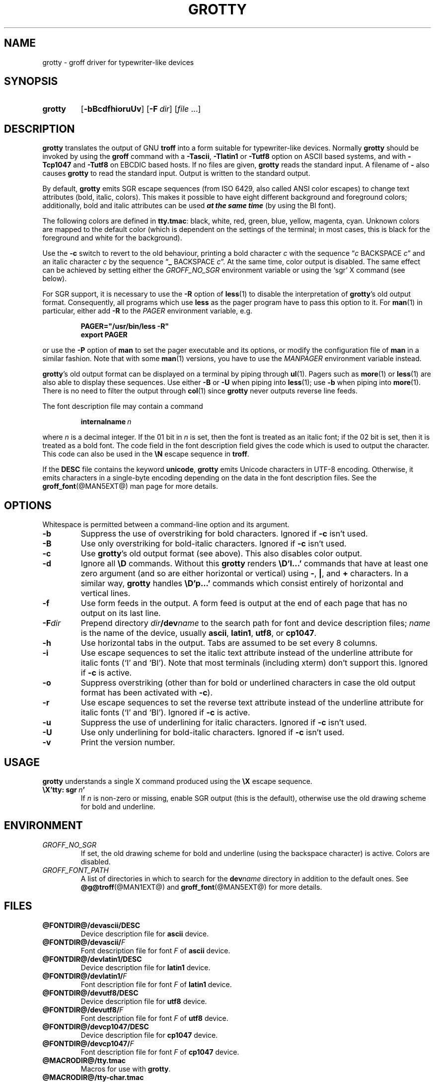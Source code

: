 .TH GROTTY @MAN1EXT@ "@MDATE@" "groff @VERSION@"
.SH NAME
grotty \- groff driver for typewriter-like devices
.
.
.\" ====================================================================
.\" Legal Terms
.\" ====================================================================
.\"
.\" Copyright (C) 1989-2018 Free Software Foundation, Inc.
.\"
.\" Permission is granted to make and distribute verbatim copies of this
.\" manual provided the copyright notice and this permission notice are
.\" preserved on all copies.
.\"
.\" Permission is granted to copy and distribute modified versions of
.\" this manual under the conditions for verbatim copying, provided that
.\" the entire resulting derived work is distributed under the terms of
.\" a permission notice identical to this one.
.\"
.\" Permission is granted to copy and distribute translations of this
.\" manual into another language, under the above conditions for
.\" modified versions, except that this permission notice may be
.\" included in translations approved by the Free Software Foundation
.\" instead of in the original English.
.
.
.\" Save and disable compatibility mode (for, e.g., Solaris 10/11).
.do nr grotty_C \n[.C]
.cp 0
.
.
.\" ====================================================================
.SH SYNOPSIS
.\" ====================================================================
.
.SY grotty
.OP \-bBcdfhioruUv
.OP \-F dir
.RI [ file
\&.\|.\|.\&]
.YS
.
.
.\" ====================================================================
.SH DESCRIPTION
.\" ====================================================================
.
.B grotty
translates the output of GNU
.B troff
into a form suitable for typewriter-like devices.
.
Normally
.B grotty
should be invoked by using the
.B groff
command with a
.BR \-Tascii ,
.B \-Tlatin1
or
.B \-Tutf8
option on ASCII based systems, and with
.B \-Tcp1047
and
.B \-Tutf8
on EBCDIC based hosts.
.
If no files are given,
.B grotty
reads the standard input.
.
A filename of
.B \-
also causes
.B grotty
to read the standard input.
.
Output is written to the standard output.
.
.
.LP
By default,
.B grotty
emits SGR escape sequences (from ISO 6429, also called ANSI color
escapes) to change text attributes (bold, italic, colors).
.
This makes it possible to have eight different background and
foreground colors; additionally, bold and italic attributes can be
used \f[BI]at the same time\f[] (by using the BI font).
.
.
.LP
The following colors are defined in
.BR tty.tmac :
black, white, red, green, blue, yellow, magenta, cyan.
.
Unknown colors are mapped to the default color (which is dependent on
the settings of the terminal; in most cases, this is black for the
foreground and white for the background).
.
.
.LP
Use the
.B \-c
switch to revert to the old behaviour, printing a bold character
.I c
with the sequence
.RI \[lq] c
BACKSPACE
.IR c \[rq]
and an italic character
.I c
by the sequence
.RB \[lq] _
BACKSPACE
.IR c \[rq].
.
At the same time, color output is disabled.
.
The same effect can be achieved by setting either the
.I GROFF_NO_SGR
environment variable or using the \[oq]sgr\[cq] X command (see below).
.
.
.LP
For SGR support, it is necessary to use the
.B \-R
option of
.BR less (1)
to disable the interpretation of
.BR grotty 's
old output format.
.
Consequently, all programs which use
.B less
as the pager program have to pass this option to it.
.
For
.BR man (1)
in particular, either add
.B \-R
to the
.I PAGER
environment variable, e.g.\&
.
.RS
.LP
.B PAGER="/usr/bin/less \-R"
.br
.B export PAGER
.RE
.LP
.
or use the
.B \-P
option of
.B man
to set the pager executable and its options, or modify the
configuration file of
.B man
in a similar fashion.
.
Note that with some
.BR man (1)
versions, you have to use the
.I \%MANPAGER
environment variable instead.
.
.
.LP
.BR grotty 's
old output format can be displayed on a terminal
by piping through
.BR ul (1).
Pagers such as
.BR more (1)
or
.BR less (1)
are also able to display these sequences.
Use either
.B \-B
or
.B \-U
when piping into
.BR less (1);
use
.B \-b
when piping into
.BR more (1).
There is no need to filter the output through
.BR col (1)
since
.B grotty
never outputs reverse line feeds.
.
.
.LP
The font description file may contain a command
.
.IP
.BI internalname\  n
.LP
.
where
.I n
is a decimal integer.
.
If the 01 bit in
.I n
is set,
then the font is treated as an italic font;
if the 02 bit is set,
then it is treated as a bold font.
.
The code field in the font description field gives the code which is
used to output the character.
.
This code can also be used in the
.B \[rs]N
escape sequence in
.BR troff .
.
.
.LP
If the
.B DESC
file contains the keyword
.BR unicode ,
.B grotty
emits Unicode characters in UTF-8 encoding.
.
Otherwise, it emits characters in a single-byte encoding depending on
the data in the font description files.
.
See the
.BR groff_font (@MAN5EXT@)
man page for more details.
.
.
.\" ====================================================================
.SH OPTIONS
.\" ====================================================================
.
Whitespace is permitted between a command-line option and its argument.
.
.
.TP
.B \-b
Suppress the use of overstriking for bold characters.
.
Ignored if
.B \-c
isn't used.
.
.TP
.B \-B
Use only overstriking for bold-italic characters.
Ignored if
.B \-c
isn't used.
.
.TP
.B \-c
Use
.BR grotty 's
old output format (see above).
This also disables color output.
.
.TP
.B \-d
Ignore all
.B \[rs]D
commands.
.
Without this
.B grotty
renders
.B \[rs]D'l\|.\|.\|.\&'
commands that have at least one zero argument
(and so are either horizontal or vertical)
using
.BR \- ,
.BR | ,
and
.B +
characters.
.
In a similar way,
.B grotty
handles
.B \[rs]D'p\|.\|.\|.\&'
commands which consist entirely of horizontal and vertical lines.
.
.
.TP
.B \-f
Use form feeds in the output.
.
A form feed is output at the end of each page that has no output on
its last line.
.
.TP
.BI \-F dir
Prepend directory
.IB dir /dev name
to the search path for font and device description files;
.I name
is the name of the device, usually
.BR ascii ,
.BR latin1 ,
.BR utf8 ,
or
.BR cp1047 .
.
.TP
.B \-h
Use horizontal tabs in the output.
.
Tabs are assumed to be set every 8 columns.
.
.TP
.B \-i
Use escape sequences to set the italic text attribute instead of the
underline attribute for italic fonts (\[oq]I\[cq] and \[oq]BI\[cq]).
.
Note that most terminals (including xterm) don't support this.
.
Ignored if
.B \-c
is active.
.
.TP
.B \-o
Suppress overstriking (other than for bold or underlined characters in
case the old output format has been activated with
.BR \-c ).
.
.TP
.B \-r
Use escape sequences to set the reverse text attribute instead of the
underline attribute for italic fonts (\[oq]I\[cq] and \[oq]BI\[cq]).
.
Ignored if
.B \-c
is active.
.
.TP
.B \-u
Suppress the use of underlining for italic characters.
.
Ignored if
.B \-c
isn't used.
.
.TP
.B \-U
Use only underlining for bold-italic characters.
.
Ignored if
.B \-c
isn't used.
.
.TP
.B \-v
Print the version number.
.
.
.\" ====================================================================
.SH USAGE
.\" ====================================================================
.
.B grotty
understands a single X command produced using the
.B \[rs]X
escape sequence.
.
.TP
.BI \[rs]X'tty:\ sgr\  n '
.
If
.I n
is non-zero or missing, enable SGR output (this is the default),
otherwise use the old drawing scheme for bold and underline.
.
.
.\" ====================================================================
.SH ENVIRONMENT
.\" ====================================================================
.
.TP
.I GROFF_NO_SGR
If set, the old drawing scheme for bold and underline (using the
backspace character) is active.
.
Colors are disabled.
.
.
.TP
.I GROFF_FONT_PATH
A list of directories in which to search for the
.BI dev name
directory in addition to the default ones.
.
See
.BR @g@troff (@MAN1EXT@)
and
.BR \%groff_font (@MAN5EXT@)
for more details.
.
.
.\" ====================================================================
.SH FILES
.\" ====================================================================
.
.TP
.B @FONTDIR@/devascii/DESC
Device description file for
.B ascii
device.
.
.TP
.BI @FONTDIR@/devascii/ F
Font description file for font
.I F
of
.B ascii
device.
.
.TP
.B @FONTDIR@/devlatin1/DESC
Device description file for
.B latin1
device.
.
.TP
.BI @FONTDIR@/devlatin1/ F
Font description file for font
.I F
of
.B latin1
device.
.
.TP
.B @FONTDIR@/devutf8/DESC
Device description file for
.B utf8
device.
.
.TP
.BI @FONTDIR@/devutf8/ F
Font description file for font
.I F
of
.B utf8
device.
.
.TP
.B @FONTDIR@/devcp1047/DESC
Device description file for
.B cp1047
device.
.
.TP
.BI @FONTDIR@/devcp1047/ F
Font description file for font
.I F
of
.B cp1047
device.
.
.TP
.B @MACRODIR@/tty.tmac
Macros for use with
.BR grotty .
.
.TP
.B @MACRODIR@/tty\-char.tmac
Additional kludgy character definitions for use with
.BR grotty .
.
.LP
Note that on EBCDIC hosts, only files for the
.B cp1047
device is installed.
.
.
.\" ====================================================================
.SH BUGS
.\" ====================================================================
.
.B grotty
is intended only for simple documents.
.
.
.LP
There is no support for fractional horizontal or vertical motions.
.
.
.LP
There is no support for
.B \[rs]D
commands other than horizontal and vertical lines.
.
.
.LP
Characters above the first line (i.e.\& with a vertical position
of\~0) cannot be printed.
.
.
.LP
Color handling is different compared to
.BR grops (@MAN1EXT@).
.B \[rs]M
doesn't set the fill color for closed graphic objects (which
.B grotty
doesn't support anyway) but changes the background color of the
character cell, affecting all subsequent operations.
.
.
.\" ====================================================================
.SH "SEE ALSO"
.\" ====================================================================
.BR groff (@MAN1EXT@),
.BR @g@troff (@MAN1EXT@),
.BR groff_out (@MAN5EXT@),
.BR groff_font (@MAN5EXT@),
.BR groff_char (@MAN7EXT@),
.BR ul (1),
.BR more (1),
.BR man (1),
.BR less (1)
.
.
.\" Restore compatibility mode (for, e.g., Solaris 10/11).
.cp \n[grotty_C]
.
.
.\" Local Variables:
.\" mode: nroff
.\" End:
.\" vim: set filetype=groff:
